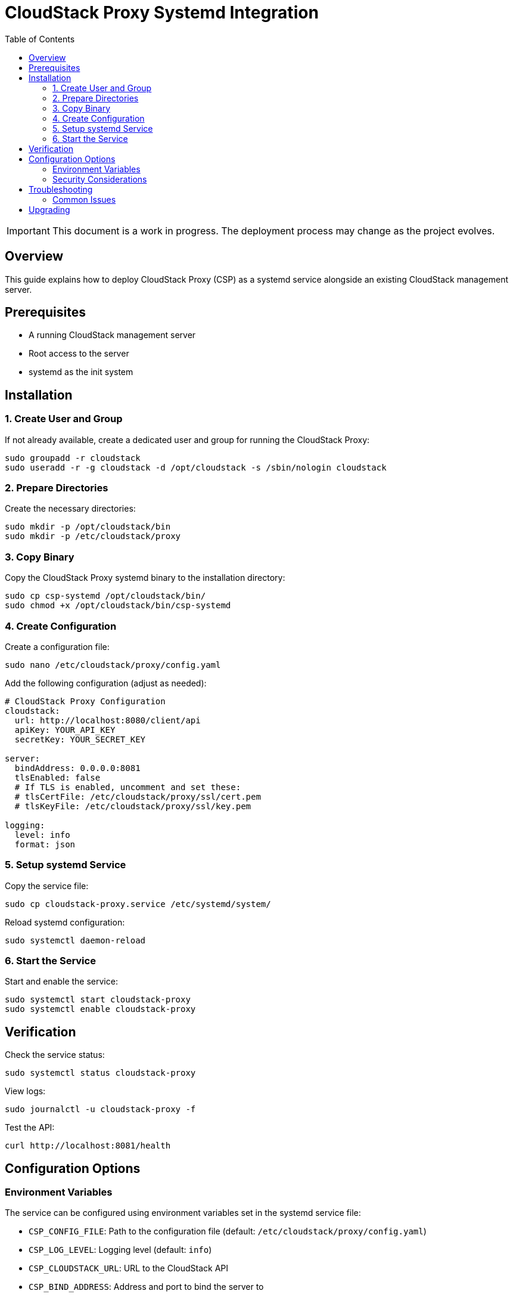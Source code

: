= CloudStack Proxy Systemd Integration
:toc: macro
:toclevels: 3
:toc-title: Table of Contents

toc::[]

[IMPORTANT]
====
This document is a work in progress. The deployment process may change as the project evolves.
====

== Overview

This guide explains how to deploy CloudStack Proxy (CSP) as a systemd service alongside an existing CloudStack management server.

== Prerequisites

* A running CloudStack management server
* Root access to the server
* systemd as the init system

== Installation

=== 1. Create User and Group

If not already available, create a dedicated user and group for running the CloudStack Proxy:

[source,bash]
----
sudo groupadd -r cloudstack
sudo useradd -r -g cloudstack -d /opt/cloudstack -s /sbin/nologin cloudstack
----

=== 2. Prepare Directories

Create the necessary directories:

[source,bash]
----
sudo mkdir -p /opt/cloudstack/bin
sudo mkdir -p /etc/cloudstack/proxy
----

=== 3. Copy Binary

Copy the CloudStack Proxy systemd binary to the installation directory:

[source,bash]
----
sudo cp csp-systemd /opt/cloudstack/bin/
sudo chmod +x /opt/cloudstack/bin/csp-systemd
----

=== 4. Create Configuration

Create a configuration file:

[source,bash]
----
sudo nano /etc/cloudstack/proxy/config.yaml
----

Add the following configuration (adjust as needed):

[source,yaml]
----
# CloudStack Proxy Configuration
cloudstack:
  url: http://localhost:8080/client/api
  apiKey: YOUR_API_KEY
  secretKey: YOUR_SECRET_KEY

server:
  bindAddress: 0.0.0.0:8081
  tlsEnabled: false
  # If TLS is enabled, uncomment and set these:
  # tlsCertFile: /etc/cloudstack/proxy/ssl/cert.pem
  # tlsKeyFile: /etc/cloudstack/proxy/ssl/key.pem

logging:
  level: info
  format: json
----

=== 5. Setup systemd Service

Copy the service file:

[source,bash]
----
sudo cp cloudstack-proxy.service /etc/systemd/system/
----

Reload systemd configuration:

[source,bash]
----
sudo systemctl daemon-reload
----

=== 6. Start the Service

Start and enable the service:

[source,bash]
----
sudo systemctl start cloudstack-proxy
sudo systemctl enable cloudstack-proxy
----

== Verification

Check the service status:

[source,bash]
----
sudo systemctl status cloudstack-proxy
----

View logs:

[source,bash]
----
sudo journalctl -u cloudstack-proxy -f
----

Test the API:

[source,bash]
----
curl http://localhost:8081/health
----

== Configuration Options

=== Environment Variables

The service can be configured using environment variables set in the systemd service file:

* `CSP_CONFIG_FILE`: Path to the configuration file (default: `/etc/cloudstack/proxy/config.yaml`)
* `CSP_LOG_LEVEL`: Logging level (default: `info`)
* `CSP_CLOUDSTACK_URL`: URL to the CloudStack API
* `CSP_BIND_ADDRESS`: Address and port to bind the server to

=== Security Considerations

* Use a dedicated API key with appropriate permissions
* Consider using TLS for API connections
* If exposing the API publicly, implement proper firewall rules

== Troubleshooting

=== Common Issues

* *Service fails to start*: Check permissions and log output with `journalctl`
* *Connection refused*: Verify binding address and port configuration
* *Authentication failure*: Check API key and secret key configuration

== Upgrading

To upgrade the CloudStack Proxy:

[source,bash]
----
# Stop the service
sudo systemctl stop cloudstack-proxy

# Replace the binary
sudo cp new-csp-systemd /opt/cloudstack/bin/csp-systemd
sudo chmod +x /opt/cloudstack/bin/csp-systemd

# Start the service
sudo systemctl start cloudstack-proxy
---- 